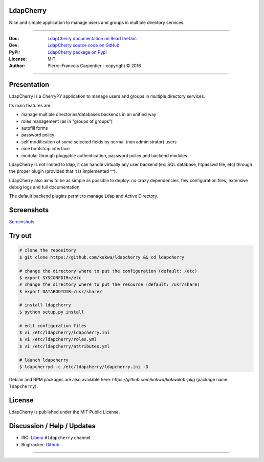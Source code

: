 **************
  LdapCherry 
**************

.. image:: https://raw.githubusercontent.com/kakwa/ldapcherry/master/resources/static/img/apple-touch-icon-72-precomposed.png

Nice and simple application to manage users and groups in multiple directory services.

.. image:: https://github.com/kakwa/ldapcherry/actions/workflows/tests.yml/badge.svg
    :target: https://github.com/kakwa/ldapcherry/actions/workflows/tests.yml
    :alt: CI
    
.. image:: https://img.shields.io/pypi/v/ldapcherry.svg
    :target: https://pypi.python.org/pypi/ldapcherry
    :alt: PyPI version

.. image:: https://readthedocs.org/projects/ldapcherry/badge/?version=latest
    :target: http://ldapcherry.readthedocs.org/en/latest/?badge=latest
    :alt: Documentation Status

----

:Doc:    `LdapCherry documentation on ReadTheDoc <http://ldapcherry.readthedocs.org/en/latest/>`_
:Dev:    `LdapCherry source code on GitHub <https://github.com/kakwa/ldapcherry>`_
:PyPI:   `LdapCherry package on Pypi <http://pypi.python.org/pypi/ldapcherry>`_
:License: MIT
:Author:  Pierre-Francois Carpentier - copyright © 2016

----

****************
  Presentation
****************

LdapCherry is a CherryPY application to manage users and groups in multiple directory services.

Its main features are:

* manage multiple directories/databases backends in an unified way
* roles management (as in "groups of groups")
* autofill forms
* password policy
* self modification of some selected fields by normal (non administrator) users
* nice bootstrap interface
* modular through pluggable authentication, password policy and backend modules

LdapCherry is not limited to ldap, it can handle virtually any user backend (ex: SQL database, htpasswd file, etc)
through the proper plugin (provided that it is implemented ^^).

LdapCherry also aims to be as simple as possible to deploy: no crazy dependencies, 
few configuration files, extensive debug logs and full documentation.

The default backend plugins permit to manage Ldap and Active Directory.

***************
  Screenshots
***************

`Screenshots <http://ldapcherry.readthedocs.org/en/latest/screenshots.html#image1>`_.

***********
  Try out
***********

.. sourcecode:: bash

    # clone the repository
    $ git clone https://github.com/kakwa/ldapcherry && cd ldapcherry

    # change the directory where to put the configuration (default: /etc)
    $ export SYSCONFDIR=/etc
    # change the directory where to put the resource (default: /usr/share)
    $ export DATAROOTDIR=/usr/share/
    
    # install ldapcherry
    $ python setup.py install

    # edit configuration files
    $ vi /etc/ldapcherry/ldapcherry.ini
    $ vi /etc/ldapcherry/roles.yml
    $ vi /etc/ldapcherry/attributes.yml

    # launch ldapcherry
    $ ldapcherryd -c /etc/ldapcherry/ldapcherry.ini -D


Debian and RPM packages are also available here: `https://github.com/kakwa/kakwalab-pkg` (package name ``ldapcherry``).

***********
  License
***********

LdapCherry is published under the MIT Public License.

*******************************
  Discussion / Help / Updates
*******************************

* IRC: `Libera <https://libera.chat/>`_ ``#ldapcherry`` channel
* Bugtracker: `Github <https://github.com/kakwa/ldapcherry/issues>`_

----

.. image:: https://raw.githubusercontent.com/kakwa/ldapcherry/master/docs/assets/python-powered.png
.. image:: https://raw.githubusercontent.com/kakwa/ldapcherry/master/docs/assets/cherrypy.png
